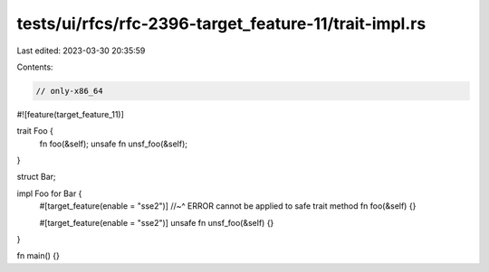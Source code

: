 tests/ui/rfcs/rfc-2396-target_feature-11/trait-impl.rs
======================================================

Last edited: 2023-03-30 20:35:59

Contents:

.. code-block:: rs

    // only-x86_64

#![feature(target_feature_11)]

trait Foo {
    fn foo(&self);
    unsafe fn unsf_foo(&self);
}

struct Bar;

impl Foo for Bar {
    #[target_feature(enable = "sse2")]
    //~^ ERROR cannot be applied to safe trait method
    fn foo(&self) {}

    #[target_feature(enable = "sse2")]
    unsafe fn unsf_foo(&self) {}
}

fn main() {}


